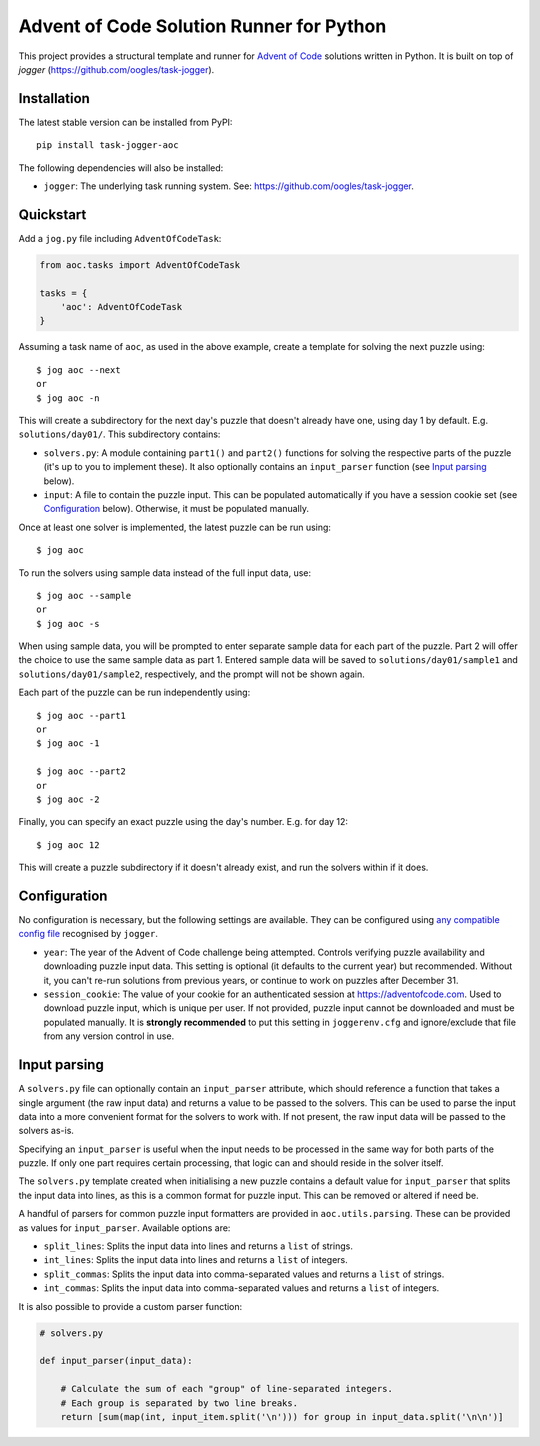 =========================================
Advent of Code Solution Runner for Python
=========================================

This project provides a structural template and runner for `Advent of Code <https://adventofcode.com/>`_ solutions written in Python. It is built on top of `jogger` (https://github.com/oogles/task-jogger).


Installation
============

The latest stable version can be installed from PyPI::

    pip install task-jogger-aoc

The following dependencies will also be installed:

* ``jogger``: The underlying task running system. See: https://github.com/oogles/task-jogger.


Quickstart
==========

Add a ``jog.py`` file including ``AdventOfCodeTask``:

.. code-block:: python
    
    from aoc.tasks import AdventOfCodeTask
    
    tasks = {
        'aoc': AdventOfCodeTask
    }

Assuming a task name of ``aoc``, as used in the above example, create a template for solving the next puzzle using::

    $ jog aoc --next
    or
    $ jog aoc -n

This will create a subdirectory for the next day's puzzle that doesn't already have one, using day 1 by default. E.g. ``solutions/day01/``. This subdirectory contains:

* ``solvers.py``: A module containing ``part1()`` and ``part2()`` functions for solving the respective parts of the puzzle (it's up to you to implement these). It also optionally contains an ``input_parser`` function (see `Input parsing`_ below).
* ``input``: A file to contain the puzzle input. This can be populated automatically if you have a session cookie set (see `Configuration`_ below). Otherwise, it must be populated manually.

Once at least one solver is implemented, the latest puzzle can be run using::

    $ jog aoc

To run the solvers using sample data instead of the full input data, use::

    $ jog aoc --sample
    or
    $ jog aoc -s

When using sample data, you will be prompted to enter separate sample data for each part of the puzzle. Part 2 will offer the choice to use the same sample data as part 1. Entered sample data will be saved to ``solutions/day01/sample1`` and ``solutions/day01/sample2``, respectively, and the prompt will not be shown again.

Each part of the puzzle can be run independently using::

    $ jog aoc --part1
    or
    $ jog aoc -1

    $ jog aoc --part2
    or
    $ jog aoc -2

Finally, you can specify an exact puzzle using the day's number. E.g. for day 12::

    $ jog aoc 12

This will create a puzzle subdirectory if it doesn't already exist, and run the solvers within if it does.


Configuration
=============

No configuration is necessary, but the following settings are available. They can be configured using `any compatible config file <https://task-jogger.readthedocs.io/en/stable/topics/config.html>`_ recognised by ``jogger``.

* ``year``: The year of the Advent of Code challenge being attempted. Controls verifying puzzle availability and downloading puzzle input data. This setting is optional (it defaults to the current year) but recommended. Without it, you can't re-run solutions from previous years, or continue to work on puzzles after December 31.
* ``session_cookie``: The value of your cookie for an authenticated session at https://adventofcode.com. Used to download puzzle input, which is unique per user. If not provided, puzzle input cannot be downloaded and must be populated manually. It is **strongly recommended** to put this setting in ``joggerenv.cfg`` and ignore/exclude that file from any version control in use.


Input parsing
=============

A ``solvers.py`` file can optionally contain an ``input_parser`` attribute, which should reference a function that takes a single argument (the raw input data) and returns a value to be passed to the solvers. This can be used to parse the input data into a more convenient format for the solvers to work with. If not present, the raw input data will be passed to the solvers as-is.

Specifying an ``input_parser`` is useful when the input needs to be processed in the same way for both parts of the puzzle. If only one part requires certain processing, that logic can and should reside in the solver itself.

The ``solvers.py`` template created when initialising a new puzzle contains a default value for ``input_parser`` that splits the input data into lines, as this is a common format for puzzle input. This can be removed or altered if need be.

A handful of parsers for common puzzle input formatters are provided in ``aoc.utils.parsing``. These can be provided as values for ``input_parser``. Available options are:

* ``split_lines``: Splits the input data into lines and returns a ``list`` of strings.
* ``int_lines``: Splits the input data into lines and returns a ``list`` of integers.
* ``split_commas``: Splits the input data into comma-separated values and returns a ``list`` of strings.
* ``int_commas``: Splits the input data into comma-separated values and returns a ``list`` of integers.

It is also possible to provide a custom parser function:

.. code-block:: python
    
    # solvers.py
    
    def input_parser(input_data):
        
        # Calculate the sum of each "group" of line-separated integers.
        # Each group is separated by two line breaks.
        return [sum(map(int, input_item.split('\n'))) for group in input_data.split('\n\n')]
